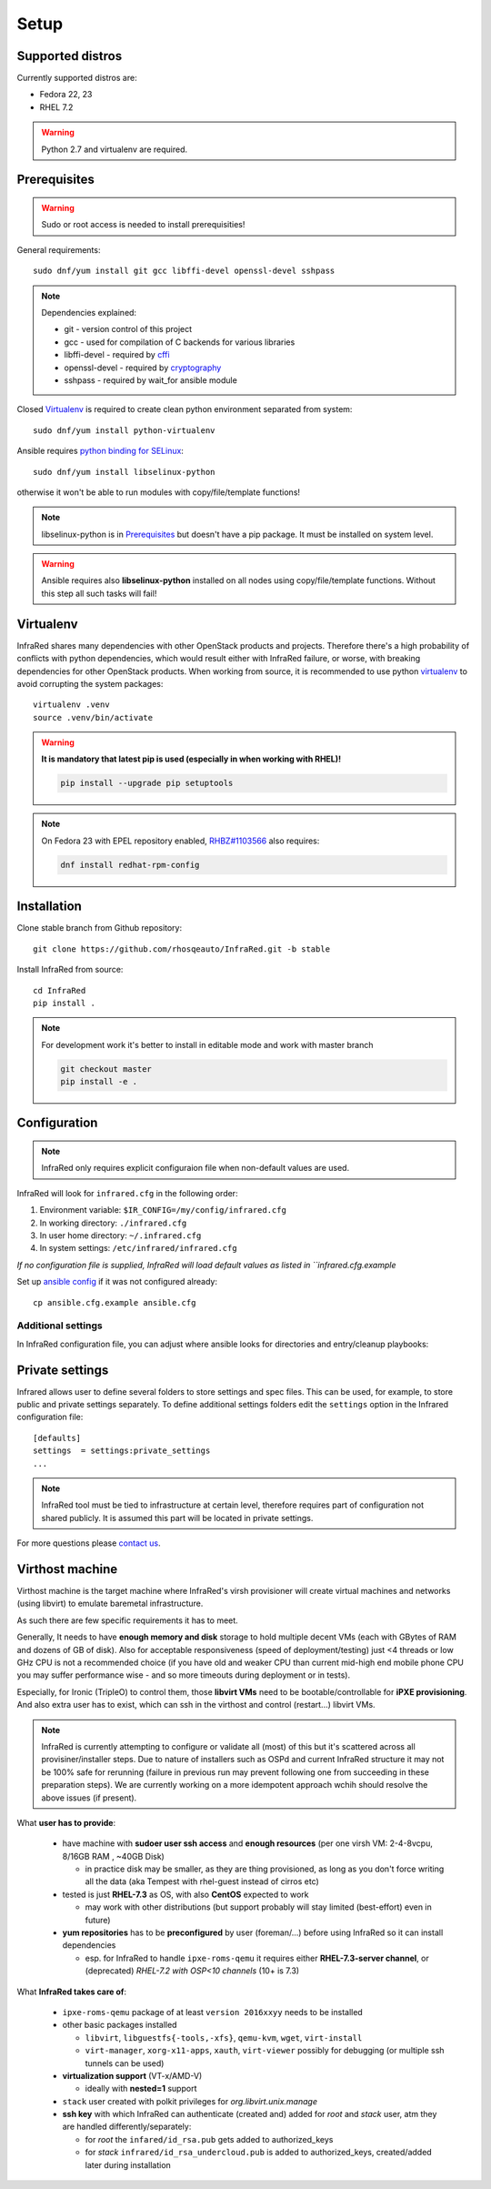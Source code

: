 .. highlight:: plain

Setup
=====

Supported distros
-----------------
Currently supported distros are:

* Fedora 22, 23
* RHEL 7.2

.. warning:: Python 2.7 and virtualenv are required.

Prerequisites
-------------
.. warning:: Sudo or root access is needed to install prerequisities!

General requirements::

  sudo dnf/yum install git gcc libffi-devel openssl-devel sshpass

.. note:: Dependencies explained:

   * git - version control of this project

   * gcc - used for compilation of C backends for various libraries

   * libffi-devel - required by `cffi <http://cffi.readthedocs.io/en/latest/>`_

   * openssl-devel - required by `cryptography <http://cryptography.readthedocs.io/en/latest/>`_

   * sshpass - required by wait_for ansible module

Closed Virtualenv_ is required to create clean python environment separated from system::

  sudo dnf/yum install python-virtualenv

Ansible requires `python binding for SELinux <http://docs.ansible.com/ansible/intro_installation.html#managed-node-requirements>`_::

  sudo dnf/yum install libselinux-python

otherwise it won't be able to run modules with copy/file/template functions!

.. note:: libselinux-python is in `Prerequisites`_ but doesn't have a pip package. It must be installed on system level.
.. warning:: Ansible requires also **libselinux-python** installed on all nodes using copy/file/template functions. Without this step all such tasks will fail!

Virtualenv
----------

InfraRed shares many dependencies with other OpenStack products and projects. Therefore there's a high probability of conflicts with python dependencies, which would result either with InfraRed failure, or worse, with breaking dependencies for other OpenStack products.
When working from source, it is recommended to use python `virtualenv <http://docs.python-guide.org/en/latest/dev/virtualenvs/>`_ to avoid corrupting the system packages::

  virtualenv .venv
  source .venv/bin/activate

.. warning:: **It is mandatory that latest pip is used (especially in when working with RHEL)!**

   .. code-block:: ini

      pip install --upgrade pip setuptools

.. note:: On Fedora 23 with EPEL repository enabled, `RHBZ#1103566 <https://bugzilla.redhat.com/show_bug.cgi?id=1103566>`_ also requires:

   .. code-block:: ini

      dnf install redhat-rpm-config

Installation
------------
Clone stable branch from Github repository::

  git clone https://github.com/rhosqeauto/InfraRed.git -b stable


Install InfraRed from source::

  cd InfraRed
  pip install .

.. note::
   For development work it's better to install in editable mode and work with master branch

   .. code-block:: ini

      git checkout master
      pip install -e .

Configuration
-------------

.. note:: InfraRed only requires explicit configuraion file when non-default values are used.

InfraRed will look for ``infrared.cfg`` in the following order:

#. Environment variable: ``$IR_CONFIG=/my/config/infrared.cfg``
#. In working directory: ``./infrared.cfg``
#. In user home directory: ``~/.infrared.cfg``
#. In system settings: ``/etc/infrared/infrared.cfg``

*If no configuration file is supplied, InfraRed will load default values as listed in ``infrared.cfg.example*


Set up `ansible config <http://docs.ansible.com/ansible/intro_configuration.html>`_ if it was not configured already::

  cp ansible.cfg.example ansible.cfg

Additional settings
^^^^^^^^^^^^^^^^^^^
In InfraRed configuration file, you can adjust where ansible looks for directories and entry/cleanup playbooks:

.. code-block:: plain
   :caption: infrared.cfg.example

    InfraRed configuration file
    # ===========================

    [defaults]
    settings  = settings
    modules   = library
    roles     = roles
    playbooks = playbooks

    [provisioner]
    main_playbook = provision.yml
    cleanup_playbook = cleanup.yml

    [installer]
    main_playbook = install.yml
    cleanup_playbook = cleanup.yml

    [tester]
    main_playbook = test.yml
    cleanup_playbook = cleanup.yml

Private settings
----------------

Infrared allows user to define several folders to store settings and spec files. This can be used, for example, to store public and private settings separately. To define additional settings folders edit the ``settings`` option in the Infrared configuration file::

    [defaults]
    settings  = settings:private_settings
    ...

.. note:: InfraRed tool must be tied to infrastructure at certain level, therefore requires part of configuration not shared publicly. It is assumed this part will be located in private settings.

For more questions please `contact us <contacts.html#contact-us>`_.

.. _virthost:
Virthost machine
----------------

Virthost machine is the target machine where InfraRed's virsh provisioner will create
virtual machines and networks (using libvirt) to emulate baremetal infrastructure.

As such there are few specific requirements it has to meet.

Generally, It needs to have **enough memory and disk** storage to hold multiple decent VMs
(each with GBytes of RAM and dozens of GB of disk).
Also for acceptable responsiveness (speed of deployment/testing) just <4 threads or low GHz
CPU is not a recommended choice  (if you have old and weaker CPU than current mid-high end mobile
phone CPU you may suffer performance wise - and so more timeouts during deployment or in tests).


Especially, for Ironic (TripleO) to control them, those **libvirt VMs** need to be bootable/controllable
for **iPXE provisioning**.
And also extra user has to exist, which can ssh in the virthost and control (restart...) libvirt VMs.

.. note:: InfraRed is currently attempting to configure or validate all (most) of this but it's scattered across all provisiner/installer steps.
          Due to nature of installers such as OSPd and current InfraRed structure it may not be 100% safe for rerunning
          (failure in previous run may prevent following one from succeeding in these preparation steps).
          We are currently working on a more idempotent approach wchih should resolve the above issues (if present).

What **user has to provide**:

    - have machine with **sudoer user ssh access** and **enough resources** (per one virsh VM: 2-4-8vcpu, 8/16GB RAM , ~40GB Disk)

      + in practice disk may be smaller, as they are thing provisioned,
        as long as you don't force writing all the data (aka Tempest with rhel-guest instead of cirros etc)

    - tested is just **RHEL-7.3** as OS, with also **CentOS** expected to work

      + may work with other distributions (but support probably will stay limited (best-effort) even in future)

    - **yum repositories** has to be **preconfigured** by user (foreman/...) before using InfraRed so it can install dependencies

      + esp. for InfraRed to handle ``ipxe-roms-qemu`` it requires either **RHEL-7.3-server channel**,
        or (deprecated) *RHEL-7.2 with OSP<10 channels* (10+ is 7.3)

What **InfraRed takes care of**:

    - ``ipxe-roms-qemu`` package of at least ``version 2016xxyy`` needs to be installed

    - other basic packages installed

      + ``libvirt``, ``libguestfs{-tools,-xfs}``, ``qemu-kvm``, ``wget``, ``virt-install``
      + ``virt-manager``, ``xorg-x11-apps``, ``xauth``, ``virt-viewer`` possibly for debugging (or multiple ssh tunnels can be used)

    - **virtualization support** (VT-x/AMD-V)

      + ideally with **nested=1** support

    - ``stack`` user created with polkit privileges for *org.libvirt.unix.manage*
    - **ssh key** with which InfraRed can authenticate (created and) added for *root* and *stack* user,
      atm they are handled differently/separately:

      + for *root* the ``infared/id_rsa.pub`` gets added to authorized_keys
      + for *stack* ``infrared/id_rsa_undercloud.pub`` is added to authorized_keys, created/added later during installation
